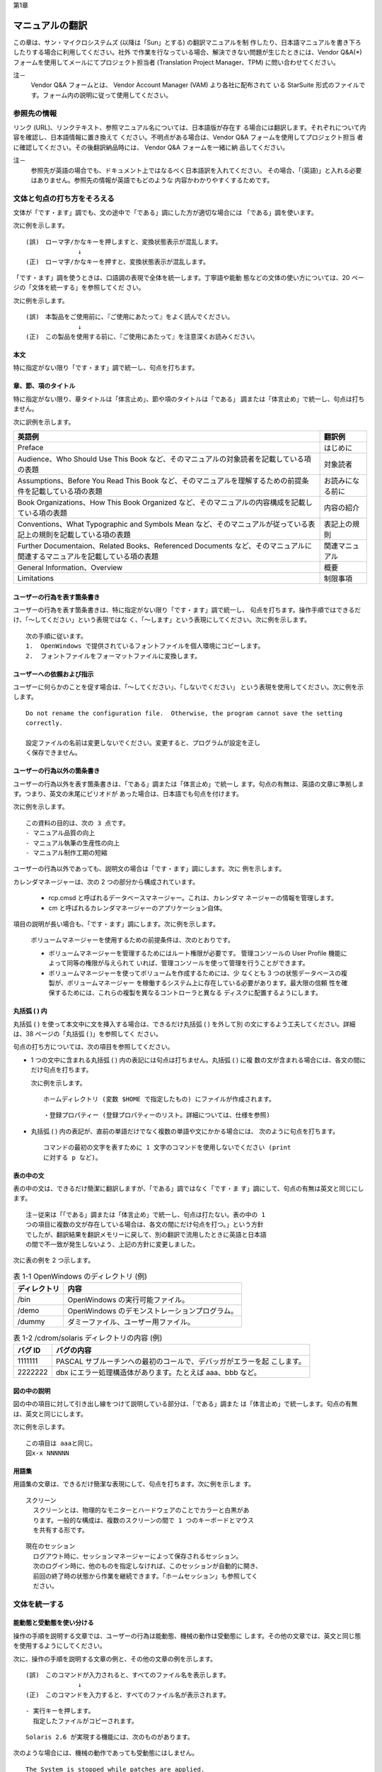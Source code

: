 第1章

----------------
マニュアルの翻訳
----------------

この章は、サン・マイクロシステムズ (以降は「Sun」とする) の翻訳マニュアルを制
作したり、日本語マニュアルを書き下ろしたりする場合に利用してください。社外
で作業を行なっている場合、解決できない問題が生じたときには、Vendor Q&A(*)
フォームを使用してメールにてプロジェクト担当者 (Translation Project
Manager、TPM) に問い合わせてください。

注－
  Vendor Q&A フォームとは、 Vendor Account Manager (VAM) より各社に配布されて
  いる StarSuite 形式のファイルです。フォーム内の説明に従って使用してください。

参照先の情報
============

リンク (URL)、リンクテキスト、参照マニュアル名については、日本語版が存在す
る場合には翻訳します。それぞれについて内容を確認し、日本語情報に置き換えて
ください。不明点がある場合は、Vendor Q&A フォームを使用してプロジェクト担当
者に確認してください。その後翻訳納品時には、 Vendor Q&A フォームを一緒に納
品してください。

注－
  参照先が英語の場合でも、ドキュメント上ではなるべく日本語訳を入れてください。
  その場合、「(英語)」と入れる必要はありません。参照先の情報が英語でもどのような
  内容かわかりやすくするためです。

文体と句点の打ち方をそろえる
============================

文体が「です・ます」調でも、文の途中で「である」調にした方が適切な場合には
「である」調を使います。

次に例を示します。 ::

  (誤)　ローマ字/かなキーを押しますと、変換状態表示が混乱します。
                ↓
  (正)　ローマ字/かなキーを押すと、変換状態表示が混乱します。

「です・ます」調を使うときは、口語調の表現で全体を統一します。丁寧語や能動
態などの文体の使い方については、20 ページの「文体を統一する」を参照してくだ
さい。

次に例を示します。 ::

  (誤)　本製品をご使用前に、『ご使用にあたって』をよく読んでください。
                ↓
  (正)　この製品を使用する前に、『ご使用にあたって』を注意深くお読みください。

本文
----

特に指定がない限り「です・ます」調で統一し、句点を打ちます。

章、節、項のタイトル
--------------------

特に指定がない限り、章タイトルは「体言止め」、節や項のタイトルは「である」
調または「体言止め」で統一し、句点は打ちません。

次に訳例を示します。

.. list-table::
  :header-rows: 1

  * - 英語例
    - 翻訳例
  * - Preface
    - はじめに
  * - Audience、Who Should Use This Book
      など、そのマニュアルの対象読者を記載している項の表題
    - 対象読者
  * - Assumptions、Before You Read This Book
      など、そのマニュアルを理解するための前提条件を記載している項の表題
    - お読みになる前に
  * - Book Organizations、How This Book Organized
      など、そのマニュアルの内容構成を記載している項の表題
    - 内容の紹介
  * - Conventions、What Typographic and Symbols Mean
      など、そのマニュアルが従っている表記上の規則を記載している項の表題
    - 表記上の規則
  * - Further Documentaion、Related Books、Referenced Documents
      など、そのマニュアルに関連するマニュアルを記載している項の表題
    - 関連マニュアル
  * - General Information、Overview
    - 概要
  * - Limitations
    - 制限事項

ユーザーの行為を表す箇条書き
----------------------------

ユーザーの行為を表す箇条書きは、特に指定がない限り「です・ます」調で統一し、
句点を打ちます。操作手順ではできるだけ、「～してください」という表現ではな
く、「～します」という表現にしてください。次に例を示します。 ::

  次の手順に従います。
  1.  OpenWindows で提供されているフォントファイルを個人環境にコピーします。
  2.  フォントファイルをフォーマットファイルに変換します。

ユーザーへの依頼および指示
--------------------------

ユーザーに何らかのことを促す場合は、「～してください」、「しないでください」
という表現を使用してください。次に例を示します。 ::

  Do not rename the configuration file.  Otherwise, the program cannot save the setting
  correctly.

  設定ファイルの名前は変更しないでください。変更すると、プログラムが設定を正し
  く保存できません。

ユーザーの行為以外の箇条書き
----------------------------

ユーザーの行為以外を表す箇条書きは、「である」調または「体言止め」で統一し
ます。句点の有無は、英語の文章に準拠します。つまり、英文の末尾にピリオドが
あった場合は、日本語でも句点を付けます。

次に例を示します。 ::

  この資料の目的は、次の 3 点です。
  - マニュアル品質の向上
  - マニュアル執筆の生産性の向上
  - マニュアル制作工期の短縮

ユーザーの行為以外であっても、説明文の場合は「です・ます」調にします。次に
例を示します。

カレンダマネージャーは、次の 2 つの部分から構成されています。

  - rcp.cmsd と呼ばれるデータベースマネージャー。これは、カレンダマ
    ネージャーの情報を管理します。
  - cm と呼ばれるカレンダマネージャーのアプリケーション自体。

項目の説明が長い場合も、「です・ます」調にします。次に例を示します。

  ボリュームマネージャーを使用するための前提条件は、次のとおりです。

  - ボリュームマネージャーを管理するためにはルート権限が必要です。
    管理コンソールの User Profile 機能によって同等の権限が与えられて
    いれば、管理コンソールを使って管理を行うことができます。
  - ボリュームマネージャーを使ってボリュームを作成するためには、少
    なくとも 3 つの状態データベースの複製が、ボリュームマネージャー
    を稼働するシステム上に存在している必要があります。最大限の信頼
    性を確保するためには、これらの複製を異なるコントローラと異なる
    ディスクに配置するようにします。

丸括弧 ( ) 内
-------------

丸括弧 ( ) を使って本文中に文を挿入する場合は、できるだけ丸括弧 ( ) を外して別
の文にするよう工夫してください。詳細は、38 ページの「丸括弧 ( )」を参照してく
ださい。

句点の打ち方については、次の項目を参照してください。

- 1 つの文中に含まれる丸括弧 ( ) 内の表記には句点は打ちません。丸括弧 ( ) に複
  数の文が含まれる場合には、各文の間にだけ句点を打ちます。

  次に例を示します。

  ::

    ホームディレクトリ (変数 $HOME で指定したもの) にファイルが作成されます。

  ::

    ・登録プロパティー (登録プロパティーのリスト。詳細については、仕様を参照)

- 丸括弧 ( ) 内の表記が、直前の単語だけでなく複数の単語や文にかかる場合には、
  次のように句点を打ちます。

  ::

    コマンドの最初の文字を表すために 1 文字のコマンドを使用しないでください (print
    に対する p など)。

表の中の文
----------

表の中の文は、できるだけ簡潔に翻訳しますが、「である」調ではなく「です・ま
す」調にして、句点の有無は英文と同じにします。 ::

  注－従来は「「である」調または「体言止め」で統一し、句点は打たない。表の中の 1
  つの項目に複数の文が存在している場合は、各文の間にだけ句点を打つ。」という方針
  でしたが、翻訳結果を翻訳メモリーに戻して、別の翻訳で流用したときに英語と日本語
  の間で不一致が発生しないよう、上記の方針に変更しました。

次に表の例を 2 つ示します。

.. list-table:: 表 1-1 OpenWindows のディレクトリ (例)
  :header-rows: 1

  * - ディレクトリ
    - 内容
  * - /bin
    - OpenWindows の実行可能ファイル。
  * - /demo
    - OpenWindows のデモンストレーションプログラム。
  * - /dummy
    - ダミーファイル、ユーザー用ファイル。

.. list-table:: 表 1-2 /cdrom/solaris ディレクトリの内容 (例)
  :header-rows: 1

  * - バグ ID
    - バグの内容
  * - 1111111
    - PASCAL サブルーチンへの最初のコールで、デバッガがエラーを起
      こします。
  * - 2222222
    - dbx にエラー処理構造体があります。たとえば aaa、bbb など。

図の中の説明
------------

図の中の項目に対して引き出し線をつけて説明している部分は、「である」調また
は「体言止め」で統一します。句点の有無は、英文と同じにします。

次に例を示します。 ::

  この項目は aaaと同じ。
  図x-x NNNNNN

用語集
------

用語集の文章は、できるだけ簡潔な表現にして、句点を打ちます。次に例を示しま
す。 ::

  スクリーン
    スクリーンとは、物理的なモニターとハードウェアのことでカラーと白黒があ
    ります。一般的な構成は、複数のスクリーンの間で 1 つのキーボードとマウス
    を共有する形です。

::

  現在のセッション
    ログアウト時に、セッションマネージャーによって保存されるセッション。
    次のログイン時に、他のものを指定しなければ、このセッションが自動的に開き、
    前回の終了時の状態から作業を継続できます。「ホームセッション」も参照してく
    ださい。

文体を統一する
==============

能動態と受動態を使い分ける
--------------------------

操作の手順を説明する文章では、ユーザーの行為は能動態、機械の動作は受動態に
します。その他の文章では、英文と同じ態を使用するようにしてください。

次に、操作の手順を説明する文章の例と、その他の文章の例を示します。 ::

  (誤)　このコマンドが入力されると、すべてのファイル名を表示します。
                ↓
  (正)　このコマンドを入力すると、すべてのファイル名が表示されます。

::

  - 実行キーを押します。
    指定したファイルがコピーされます。

::

  Solaris 2.6 が実現する機能には、次のものがあります。

次のような場合には、機械の動作であっても受動態にはしません。

::

  The System is stopped while patches are applied.
  (誤)　パッチの適用中は、システムは停止されます。
                ↓
  (正)　パッチの適用中は、システムは停止します。

英文と同じ時制を使う
--------------------

できるだけ英文と同じ時制を使います。次に例を示します。 ::

  "Could not open document '%s'."
  (誤)　"ドキュメント '%s' を開くことができません。"
                ↓
  (正)　"ドキュメント '%s' を開くことができませんでした。"

丁寧語を使う
------------

本文中では丁寧語を使用します。尊敬語や謙譲語などの必要以上に丁寧な表現は使
用しないでください。

注－
  「はじめに (Preface)」では、「～をお読みください」、「～をご覧ください」、
  「～をご利用ください」、「ご使用の～」、「～にお問い合わせください」などの尊敬
  語を使った表現のほうがよいと判断される場合は、尊敬語を使用してもかまいません。

次に例を示します。

.. list-table::
  :header-rows: 1

  * - 使わない表現
    - 適切な表現
  * - ～をご利用ください
    - ～を使用してください
  * - ～を説明いたします
    - ～を説明します
  * - ご使用の～、お使いの～
    - 使用している～、使用中の

同じ表現を使う
--------------

- 文末または導入部の表現を統一します。ただし、文末に同じ表現が繰り返し続く
  ときは、不自然にならないように工夫してください。次に例を示します。下記の
  翻訳例と異なっていても、文脈から見て適切に訳出されていて、かつ統一された
  訳語であれば、下記の翻訳例に直す必要はありません。

.. list-table::
  :header-rows: 1

  * - 意味
    - 英語表現の例
    - 日本語表現の例
  * - 強い指示・要求
    - be sure to、make sure、ensure
    - 必ず～してください、～することを確認してください、～する必要があります
  * - 指示・要求
    - must [1]_ 、please、have to、その他の命令文
    - ～します、～してください、～する必要があります
  * - 提案・推奨
    - should [2]_ 、recommended
    - ～するべきです、～するべきではありません、～するとよいでしょう、
      ～することをお勧めします、〜するようにしてください
  * - 推量
    - should
    - 〜するはずです (例: the dialog should appear: ダイアログが表示されるはずです)
  * - 強い禁止
    - must not、should never be、never
    - ～してはいけません、決して～しないでください

      注: 使用しない表現「～してはなりません」
  * - 弱い禁止
    - do not、is not、may not
    - ～しません、～しないでください、～ (では) ありません
  * - 許容
    - can、may be
    - ～してもかまいません
  * - 可能
    - can、is able/possible to
    - ～できます
  * - 不可能
    - cannot be、may not
    - ～できません
  * - 可能性
    - can、may be、might be、possible
    - ～の可能性があります、～の場合があります、～こともあります
  * - 導入
    - The following shows
    - ～は次のとおりです、次に～、次の～

      注: 「以下」は、基本的に使用しない
       (ページの構成により、対象が「以下」の位置ではなくなることがあるため)

.. [1] should と must では、強制の度合いが異なります。必ず訳し分けるようにしてください。
.. [2] 人を主語とする文章などで「するべき」を使用すると威圧的な文章になる場合は、
      「〜してください」、「～するとよいでしょう」、「～することをお勧めします」、
      「〜するようにします」を使用します。

- 同じ動作の表現は同じ動詞で統一します。

  次に例を示します。

  ::

    (誤)　宛名データを作成する場合は 3 を選び、一般データを作る場合は 4 を選択しま
    す。
                  ↓
    (正)　宛名データを作成する場合は 3 を選択し、一般データを作成する場合は 4 を選
    択します。

  ::

    (誤)　作成した文書を表示したり印刷するときは、次の操作を行います。
                  ↓
    (正)　作成した文書を表示したり印刷したりするときは、次の操作を行います。

- 箇条書きの場合は、できるだけ同じ表現に統一します。

  次に例を示します。 ::

    (誤)　変更内容を適用するには、「了解」を押します。
    「取消し」を押すと、変更内容を取り消します。
                  ↓
    (正)　変更内容を適用するには、「了解」を押します。
    変更内容を取り消すには、「取消し」を押します。

注意事項を使い分ける
--------------------

注意事項を記載するには、「警告」、「注意」、「注」の 3 つのレベルを使います。
注意事項は、できるだけその注意事項が含まれる段落の先頭に書いてください。

次に、注意事項のレベルの定義を示します。

- 警告 –
  この注意を守らないと、軽傷または物的損害が発生する危険性が高い。

  次のように示します。 ::

    注意－

- 注意 –
  この注意を守らないと、物的損害が発生する可能性がある。

  次のように示します。 ::

    注意－

- 注 –
  参考情報。この内容を読むと理解が深まる。

  次のように示します。 ::

    注－

上記以外のレベルまたは定義を使って注意事項を記載する場合は、「はじめに
(Preface)」の「表記上の規則」で説明します。

誇張した表現は使わない
----------------------

「永久」、「完全」、「安全」、「最高」、「世界一」などの表現は、特に指定が
ない限り使わないでください。

わかりやすい文を書く
====================

漢字を多くしない
----------------

漢字の比率は、なるべく全文字数の 30 % 前後になるように工夫してください。基本
的には動詞と名詞に漢字を使い、接続詞、補助動詞、助動詞、接頭語、接尾語は、
ひらがなにします。漢字にする必要のない語句や、日常なじみのない語句もひらが
なにします。

文を必要以上に長くしない
------------------------

一文の長さは 50 文字以内を目安にします。長い文は途中で区切って 2 つの文に組
み立て直すか、表現を変えて短い文にします。
たとえば、修飾句が長い場合は、修飾句を切り離して 2 つの文に分けます。手順の
場合は、1 つの文に 1 つの操作だけを書いたり、ユーザーの行為とその結果を別の
文にしたりします。英語の原文が存在する場合には、原文の意味を尊重した上で文
を組み立ててください。

注－
  翻訳メモリーを使用した翻訳の場合は、できるだけ「1:1」対応の訳になるように
  してください。

段落の文の数を必要以上に多くしない
----------------------------------

1 つの段落内の文の数は 2 - 5 文程度を目安とします。英語の原文が存在する場合に
は、原文の意味を尊重した上で段落を組み立ててください。

注－
  翻訳メモリーを使用した翻訳の場合は、できるだけ「1:1」対応の訳になるように
  してください。

主部と述部を近づける
--------------------

主部と述部はできるだけ近づけて、係り受けの関係をはっきりさせます。

次に例を示します。 ::

  (誤)　ファイル A は、ファイル B を削除してファイル C に置き換えないかぎり、使用
  できません。
                ↓
  (正)　ファイル B を削除してファイル C に置き換えないかぎり、ファイル A は使用で
  きません。

必要に応じて語句を補う
----------------------

動詞の連用形や「が」などの助詞を使って節と節を接続した場合、節と節の関係が
はっきりしないときは必要に応じて語句を補って、文章が正確でわかりやすくなる
ように工夫してください。ただし、英文から明瞭に因果関係が汲み取れない場合は、
無理に想像や推量をせず、そのまま英語通りに訳してください。過度な表現は避け
るべきですが、必要に応じてユーザーの注意を引く表現も必要となります。

次に例を示します。 ::

  (誤)　標準インタフェースを使い、互換性を向上できます。
                ↓
  (正)　標準インタフェースを使用しているため、互換性が向上します。

::

  (誤)　このプログラムはシグナルを受け取り、動作を中断します。
                ↓
  (正)　このプログラムはシグナルを受け取ると、動作を中断します。

修飾語句を適切に並べる
----------------------

修飾語句は、文字数の多いものから順番に並べて、修飾する語句に近づけます。

次に例を示します (例の中の「/」は、語句の区切りを示すために使用しているもの
で、実際の翻訳では使用しません)。 ::

  (誤)　柔軟な/最新のテクノロジを結集した/設計
                ↓
  (正)　最新のテクノロジを結集した/柔軟な/設計

読点を適切に打つ
----------------

読点は次の内容を参考にして、文章が正確でわかりやすくなるように打ちます。

- 修飾語句の係り先を明確にする

::

  管理ツールの、新しい GUI 対応機能

- 目的語の係り先を明確にする

::

  ドライブ A にコピー元のフロッピーディスクを、ドライブ B にコピー先のフロッピー
  ディスクを入れます。

- 対等に並べた語句を修飾する

::

  業界標準のプロトコル、TCP/IP と PPP は ...

- 漢字やひらがなの読み誤りや読みにくさを避ける

::

  このプログラムを実行後、初期設定を行います。

- 主語を明確にする (文が短いときには使いません)

::

  grep コマンドは、正規表現を使ったパターンの検索にも利用できます。

- 文頭に置く接続詞や、理由や条件を示す語句を区切る

::

  したがって、次のように入力します。
  プロセスを終了するには、次の手順に従います。

- 連用形を区切る

::

  ファイルの内容を入力し、出力します。

- 接続詞「または」と「および」を区切る (語句が 3 つ以上あるとき)

::

  Bourne シェル、C シェル、または Korn シェルを利用できます。

簡潔な表現を使う
----------------

まわりくどい言い回しや誤解を生みやすい用語は、次のいずれかの方法で書き換え
て、簡潔な表現になるよう工夫してください。

- 不要な語句を省きます。

  次に例を示します。

  .. list-table::
    :header-rows: 1

    * - 冗長な表現
      - 簡潔な表現
    * - 2 種類の異なった方法で
      - 2 種類の方法で
    * - まず最初に
      - 最初に、まず
    * - 一方においては
      - 一方
    * - コピーすることができます
      - コピーできます
    * - 削除するようにします
      - 削除します
    * - その結果として
      - その結果
    * - 制御するということが必要です
      - 制御が必要です
    * - どういうふうに～
      - どう～

  冗長とされる上記の表現でも、文脈によっては使用した方がよい場合もあります。

  次に例を示します。

    デフォルトでは、パフォーマンスメーターはパフォーマンスのグラフを横方向に並べて
    表示します。監視するパラメータ数、デスクトップの利用可能なスペースによっては、
    パフォーマンスのグラフを縦方向に表示する **こともできます** 。

- 不要な接続詞を省きます。

  次に例を示します。 ::

    (誤)　削除命令を実行します。そして、メッセージが削除されます。そして、再度削除
    命令を実行すると、...
                  ↓
    (正)　削除命令を実行すると、メッセージが削除されます。もう一度削除命令を実行す
    ると、...

- 冗長な表現を簡潔にします。

  次に例を示します。

  .. list-table::
    :header-rows: 1

    * - 冗長な表現
      - 簡潔な表現
    * - コアダンプすることがありえます
      - コアダンプすることがあります
    * - 処理するわけです
      - 処理します
    * - 述べることにします
      - 述べます
    * - 効果的に使う目的で
      - 効果的に使うために
    * - 必要であるといえます
      - 必要です
    * - 特長としています
      - 特長です
    * - 説明していきます
      - 説明します
    * - 制御を行います
      - 制御します

- 誤解を生みやすい表現を書き換えます。

  次に例を示します。

  .. list-table::
    :header-rows: 1

    * - 誤解を生みやすい表現
      - 書き換えた表現
    * - 1 か月おきに
      - 2 か月に 1 度
    * - ハードディスクのように速くありません
      - ハードディスクと違って速くありません

- 意味が重複した表現は使いません。

  次に例を示します。

  .. list-table::
    :header-rows: 1

    * - 意味が重複した表現
      - 簡潔な表現
    * - 20 - 30 % 程度
      - 20 - 30 %
    * - 約 100 m ほど
      - 約 100 m、100 m ほど
    * - 各ファイルごとに
      - ファイルごとに、各ファイルに
    * - 従来から
      - 従来
    * - 数値の値
      - 数値
    * - ～だけに限ります
      - ～だけです。～に限ります
    * - たとえば、～はその例です
      - ～は、その例です
    * - ～にだけ固有の
      - ～に固有の
    * - 大別すると 3 つに分けられます
      - 大別すると 3 つになります
    * - 未だ未定です
      - 未定です

- 1 文内で同じ用語は重複して使いません。

  次に例を示します。 ::

    (誤)　rm コマンドは、ファイルを削除するためのコマンドです。
                  ↓
    (正)　ファイルを削除するには、rm コマンドを使います。

文語調を使わない
----------------

文語調は口語調に言い換えて、なるべく使わないでください。次に例を示します。

.. list-table::
  :header-rows: 1

  * - 文語調の表現
    - 口語調に言い換えた表現
  * - いかなる
    - どのような
  * - いかにして
    - どのようにして
  * - おのおの
    - それぞれ
  * - ～か否か
    - ～かどうか
  * - ～せぬ
    - ～しない
  * - ないし、もしくは
    - または
  * - ならびに
    - と、および
  * - ～において
    - ～で
  * - ～における
    - ～に対する、～での
  * - ～につき
    - ～について
  * - ～にて
    - ～で
  * - ～を以って
    - ～で、～を使って
  * - ～を有する
    - ～を持つ、～を備える
  * - 本システム
    - このシステム
  * - 本章
    - この章
  * - 本ソフトウェア
    - このソフトウェア
  * - 当該
    - この、該当する、適切な

話し言葉を使わない
------------------

話し言葉は使わないでください。次に例を示します。

.. list-table::
  :header-rows: 1

  * - 使わない表現
    - 適切な表現
  * - 意外に
    - 予想以上に
  * - だから
    - したがって
  * - ちょっと
    - 少し
  * - やっぱり
    - やはり
  * - どれか
    - いずれか、どちらか
  * - よく読んで
    - 注意深く読んで、熟読して、参照して
  * - したいときは
    - するときは
  * - ... するのは、
    - ... することは、

- want to ～、wish to ～などは「～したいときは」とはせずに、「～するときは」と
  訳してください。

::

  If you want to install all components,  you must select All from the menu.
  (誤) すべてのコンポーネントをインストールしたい場合は、メニューから「すべて」を
  選択する必要があります。
                ↓
  (正)　すべてのコンポーネントをインストールする場合は、メニューから「すべて」を
  選択する必要があります。

適切な接続表現を使って語句を並列させる
--------------------------------------

語句を 3 つ以上並列するときは、最後の語句の前にだけ「および」や「または」を
付け、「および」や「または」の前に読点を打ちます。ただし、最後の語句のあと
に「など」や「その他」が続く場合は、「および」や「または」は使いません。

次に例を示します。

.. list-table::
  :header-rows: 1

  * - 使わない表現
    - 適切な表現
  * - カット、コピーおよびペースト
    - カット、コピー、およびペースト
  * - カット、コピー、またはペーストなど
    - カット、コピー、ペーストなど

範囲を示す用語を使い分ける
--------------------------

範囲を示す英語の用語には、基準の数値または事柄を含むものと含まないものがあ
ります。訳す場合注意してください。

次に例を示します。

- 基準の数値または事柄を含む

::

  ～or more (以上)、～or less (以下)、～or earlier (以前)、～or later (以後)、
  within ～ (以内)、since (以降、から)、until (まで)、including ～ (をはじめ)、など

- 基準の数値または事柄を含まない

::

  before (～前)、after (あと、～後)、over、more than (～を超え)、less than (～未満)、
  other than (ほか)、など

注－
  more than、less than  など「～以上」、「～以下」と誤訳される場合が多いので、翻
  訳の際には注意してください。

「非...」を乱用しない
---------------------

「非...」で始まる言葉は、できるだけ使わないでください。なお、世間一般に用語と
して成り立っているものはこの限りではありません。

次に例を示します。

.. list-table::
  :header-rows: 1

  * - 使わない表現
    - 適切な表現
  * - 非 ASCII 文字
    - ASCII 以外の文字

「場合」と「とき」を使い分ける
------------------------------

「～の場合」の中にさらに別の条件がある場合は、含まれる条件に「とき」を使い
ます。単独で使う場合は、「場合」を「とき」に言い換えたり、別の語に置き換え
たりすることもできます。

次に例を示します。 ::

  改版翻訳の場合で旧和文が『日本語スタイルガイド』を参考にしていない
  ときは、マニュアル全体として問題が生じないように対処してください。

用字用語の使い方
================

漢字の使い方
------------

常用漢字表 (付表を含む) に従います。

常用漢字表にない読み方の語は、原則としてかな書きにします。読みにくくなる場
合や意味がわかりにくくなる場合、あるいは固有名詞や専門用語などは、交ぜ書き
にするか、常用漢字以外の字を使います。略字や俗字は使わないでください。

次に、常用漢字表にない読み方の語、常用漢字以外の字を使うほうがわかりやすい
語、略字や俗字を使っている語の例を示します。

- かな書きまたは交ぜ書きにする語

.. list-table::
  :header-rows: 1

  * - 使わない表現
    - 使う表記
  * - 全て
    - すべて
  * - 且つ
    - かつ
  * - 但し
    - ただし
  * - 予め
    - あらかじめ
  * - 凡そ
    - およそ

- 常用漢字以外の字を使う語

.. list-table::
  :header-rows: 1

  * - 使わない表現
    - 使う表記
  * - だ円
    - 楕円
  * - けた数
    - 桁数
  * - こん包
    - 梱包

- 略字や俗字を使わない語

.. list-table::
  :header-rows: 1

  * - 使わない表現
    - 使う表記
  * - 12 頁
    - 12 ページ
  * - 午后
    - 午後

同音異義語・同訓異字
--------------------

同音異義語・同訓異字などの使い方は、『朝日新聞の用語の手引』を基準とします。

次に誤りやすい例を示します。

.. list-table::
  :header-rows: 1

  * - 使わない表現
    - 使う表記
  * - 両者を **合わせて** 検討する
    - 両者を **併せて** 検討する
  * - 欠陥が **表れた** 製品
    - 欠陥が **現れた** 製品
  * - マニュアルを **改定** する
    - マニュアルを **改訂** する
  * - 利益を **納める**
    - 利益を **収める**
  * - 元の状態に **快復** する
    - 元の状態に **回復** する
  * - **協同** で作業する
    - **共同** で作業する
  * - 基準値を **越える**
    - 基準値を **超える**
  * - 目次を **作製** する
    - 目次を **作成** する
  * - これらのシステムの機能は **対称的** だ
    - これらのシステムの機能は **対照的** だ
  * - 作業の **実体**
    - 作業の **実態**
  * - プログラムの **修整**
    - プログラムの **修正**
  * - 原因を **追求** する
    - 原因を **追及** する
  * - 発生した障害に対して一切の **保障** をいたしません
    - 発生した障害に対して一切の **補償** をいたしません
  * - 機能を **保障** する
    - 機能を **保証** する

送りがなの付け方
----------------

『送り仮名の付け方』 (昭和 48 年 6 月 18 日内閣告示第二号、昭和 58 年 10 月一
部改定) 本則と、通則 7 の慣用に従います。 詳細については、付録 A「送りがなの
付け方一覧」を参照してください。

参考文献
  文化庁国語課監修『新版現行の国語表記の基準』ぎょうせい、1990 年

漢字とかなの使い分け
--------------------

原則として名詞と動詞には漢字を使い、接続詞、連体詞、助動詞、補助動詞、助詞、
連語、形式名詞、接頭語、接尾語はかな書きにします。代名詞と副詞には、やさし
い漢字で読みやすい語の場合は漢字を使います。詳細は、付録 B「漢字とかなの使
い分け一覧」を参照してください。

次に漢字とかなの使い分けの例を示します。

::

  指示に従って操作する。(動詞)
  したがってバグが多い。(接続詞)

::

  Solaris 2.6 をリリースした時から～ (時間)
  このソフトウェアをインストールするときは～ (条件)

カタカナ語の表記
----------------

カタカナ語の表記方法は次のとおりです。ただし、カタカナ語が多くなると文章が
読みにくくなるので、適切な訳語がある場合は日本語で書きます。

長音記号
^^^^^^^^

**長音を含めて 4 文字になる単語には、長音を付けます。**
**5 文字以上になる単語には付けません。**
**拗音も一字と数えます。**
合成語の場合は、各要素に対してこの考え方を適用します。

ただし、次の場合は例外とします。

- 英単語の末尾が er, ar, or, re, y, ew となるもののうち、日本語の末尾が拗音に
  なるものには、長音を付けます。
- 他の単語を混同しやすくなるもの、固有名詞、および、日本語として長音記
  号を付けた形で定着しているものには、長音を付けます。

次に長音を付ける・付けないの例を示します。

.. list-table::
  :header-rows: 1

  * - 単語の例
    - 理由
  * - ユーザー
    - 3 文字以内のカタカナ語
  * - サーバー
    - 3 文字以内のカタカナ語
  * - ベンダー
    - 3 文字以内のカタカナ語
  * - バッファー
    - 英語の末尾が er であり、日本語の末尾が拗音であるカタカナ語
  * - ユーザーインタフェース
    - 「ユーザー」と「インタフェース」の合成語
  * - アーキテクチャー
    - 拗音で終わるカタカナ語
  * - デバッガ
    - (長音を付けない) 拗音を含めて 4 文字以上となるため
  * - インストーラ
    - (長音を付けない) 拗音を含めて 4 文字以上となるため
  * - コンピュータ
    - (長音を付けない) 拗音を含めて 4 文字以上となるため
  * - キャッシュ
    - (長音を付けない) 日本語は拗音で終わるが、英語の末尾が er,ar,or,re, y, ew のいずれかでないため
  * - プロキシ
    - (長音を付けない) 英語の末尾は y であるが、日本語は拗音で終わらないため。

中黒「・」
^^^^^^^^^^

カタカナの複合語には、用語集などで特に指定しないかぎり、原則として中黒「・」
は使用しません。カタカナ語が長くなり過ぎて意味がわかりにくくなる場合は、
「の」で区切るなどの工夫をしてください。詳しくは、37 ページの「中黒「・」の
使い方」を参照してください。

数字の表記
----------

漢数字が慣用的に使われている場合を除いて、数字には算用数字を使います。

次に、漢数字を使う例を示します。

- 熟語・成句

::

  二重括弧、一番目、一般に、十分

- 概数、紙幣・貨幣の額

::

  数十回、一万円札、五百円硬貨

数の範囲には、半角のハイフン (-) を使います。単位は誤解される恐れがない場合は、
原則として終点の数値だけに付けます。

次に例を示します。 ::

  30 - 50%、2 - 3 回、15 - 18 ページ

注－
  メッセージや WorldServer 上では、全角の波ダッシュ (～) を使用すると、文字化け
  したり問題が発生したりすることがあります。

英文の表記
----------

日本語マニュアルの中で英文を使うのは、次の場合に限ります。

- 略語やカタカナ表記を補足説明する

::

  Solaris 共通デスクトップ環境 (Common Desktop Environment、CDE)

- 画面やキーボード上の表示を引用する

::

  Control キー、「終了 (Quit)」ボタン、「ブラウズ (Browse)」メニュー

- 記号、コマンド名、または変数名を記述する

::

  10 cm、mv コマンド、環境変数 DISPLAY

- 英文表記が定着した略語、または英文表記の固有名詞を記述する

::

  ASCII コード、OpenWindows 環境、X Window System

- UNIX の表記

  英語版で Unix が使用されている場合、日本語版でも英文表記のまま Unix としま
  す。日本語版で特に UNIX に直す必要はありません。
  これは弊社法務の、Sun は「UNIX」を登録商標として著作権のページで記載して
  いる以上、「UNIX」に言及する際は正確に言及する義務があると考えられるが、
  英文と同じ記述を日本語でも使用することで法務上特に新たな問題が生じるわけ
  ではないとの見解に基づきます。

次に、英文を乱用した例と、それを修正した例を 2 つ示します。

::

  (誤)　使用するプリンタに正しい用紙が set されていることを確認します。
                ↓
  (正)　使用するプリンタに正しい用紙が設定されていることを確認します。

::

  (誤)　画面に Password: と表示されたら、Password を input します。
                ↓
  (正)　画面に Password: と表示されたら、パスワードを入力します。

符号、単位の使い方
==================

句点には「。」を使う
--------------------

句点には「。」を使います。「.」は使いません。

読点には「、」を使う
--------------------

読点には「、」を使います。「,」は使いません。

ただし、マニュアルページにある、コマンド一覧 (See Also): 関連項目) に使用されて
いるコンマ (,) は、日本語版でもコンマ (,) として使用します。読点 (、) に置き換え
る必要はありません。

例::

  【関連項目】
  chmod(1),  cp(1),  setfacl(1),  terminfo(4),  attributes(5), ....

中黒「・」の使い方
------------------

カタカナを並べる場合には、用語集などで特に指定しないかぎり、中黒「・」は使
用しません。カタカナ語が長くなり過ぎて意味がわかりにくくなる場合は、「の」
で区切るなどの工夫をしてください。

次に例を 2 つ示します。

::

  (誤)　マニュアルの章・節・項の名前は、「」で示します。
                ↓
  (正)　マニュアルの章、節、および項の名前は、「」で示します。

::

  (誤)　テキストエディタ・ベースウィンドウが表示されます。
                ↓
  (正)　テキストエディタのベースウィンドウが表示されます。

括弧の使い方
------------

鍵括弧「」
^^^^^^^^^^

鍵括弧「」は、文中に他の語句や文を引用するとき、本やマニュアルの章、節、お
よび項のタイトルを引用するとき、画面上のメニュー名や、操作ボタン名、日本語
メッセージを示すとき、あるいは特定の語句を強調したいときに使います。また、
引用符号「”」、「 ’」の代わりにも必要に応じて使います。

注意－
  コマンドやプログラムの中、およびメッセージの変数 ("%d" など) で引用符号
  「”」、「 ’」が使われている場合は例外です。英語の引用符号をそのまま使用しま
  す。

二重鍵括弧『』
^^^^^^^^^^^^^^

二重鍵括弧『』は、本の題名を示すときに使います。

丸括弧 ( )
^^^^^^^^^^^

丸括弧 ( ) は、文中で補足、注釈、言い換えをするときに使います。
本文中では、できるだけ丸括弧 ( ) を使って文を挿入しないでください。丸括弧
( ) を外し別の文にするよう工夫してください。

次に例を示します。 ::

  ファイルが存在しない (つまり ls -a コマンドで表示されない) 場合は、何もする必要は
  ありません。
                ↓
  ls -a コマンドで表示されない場合は、ファイルは存在しません。その場合は、何もする
  必要はありません。

ただし、次のような場合には、丸括弧 ( ) を使って文を挿入してもかまいません。

- 参照する箇所を文の最後に入れる場合

  ::

    「了解」を押すと、ダイアログボックスが表示されます (図 1-1 を参照)。

  丸括弧 ( ) 内の文体と句点の付け方については、17 ページの「丸括弧 ( ) 内」を参照
  してください。

- 丸括弧 ( ) 内の語句をさらに括弧でくくる必要がある場合、特に指定がない限り丸
  括弧 ( ) を使います。

  次に例を示します。 ::

    セミコロン (;) を選択します (デフォルトはコロン (:))。

角括弧 [ ]
^^^^^^^^^^^

丸括弧 ( ) を含む語句、文を外側から囲むときに使いますが、複雑になるのでなるべ
く使わないように工夫してください。

波ダッシュ「～」について
------------------------

波ダッシュ「～」は、WorldServer 上で文字化けする問題があるため使用しません。
範囲を示すときや、文の一部を省略するときには半角のハイフン「-」を使います。
範囲を示す場合は、原則として最初の数値の単位を省略します。

次に例を示します。 ::

  1994 - 1996 年、200K - 250K バイト

注－
  35 ページの「数字の表記」を参照してください。

コロン「:」の使い方
-------------------

コロン「:」は基本的には日本語の文章には使用しません。文末にコロンが使われて
いる英文を翻訳するときには、そのコロンの意味を翻訳します。言葉を補う場合は
「つまり」などと訳すか、特に補う必要がない場合は「。」で文章を終了します。

次に例を示します。

::

  Run the following command from the local directory:
  > ./setup
                ↓
  ローカルディレクトリから次のコマンドを実行します。
  > ./setup

::

  Authentication Question Policy -- Select a policy to apply when authenticating users:
  All - Users must answer all questions.
  Any - Users must answer n questions, specified by the value of the Minimum Number of
  Questions User is Required to Answer field.
                ↓
  認証質問ポリシー – ユーザーの認証時に適用するポリシーを選択します。
  すべて – ユーザーはすべての質問に答える必要があります。
  いずれか – ユーザーは、「ユーザーが回答する必要がある質問の数」
  フィールドの値で指定された n 個の質問に答える必要があります。

ただし、次のような場合は例外です。

- 例を表す場合

::

  例:

- 簡潔に場合分けなどを示す場合、次にコマンド、マニュアル名、URL を示す場合

::

  Here are some of the commonly used commands:
  Solaris: pkginfo
  Linux: rpm
                ↓
  一般に使用されるコマンドは次のとおりです。
  Solaris の場合: pkginfo
  Linux の場合: rpm

::

  You can access the following URL:  http://docs.sun.com
                ↓
  次の URL にアクセスしてください: http://docs.sun.com

- GUI など項目の説明を記述する場合

::

  あとで設定: パッケージのインストールに必要な値を入力します。

- メッセージでは、基本的には「:」は残します。これは「:」の後ろにどのような単
  語を組み合わせて使用するのか、翻訳時にはわからないためです。

::

  "%s: Cannot open temp file: %s\n"
  "%s: 一時ファイルを開くことができません: %s\n"

商標マークの付け方
------------------

英文マニュアルの本文で商標マーク (、TM など) を使用している場合は、英文の方
針に従います。

半角文字の使い方
----------------

- 英数字には半角文字 (1 バイト文字) を使います。
- 符号には半角文字を使います。

次に例を示します。 ::

  @ # $ % & ^ - + = _ \ | * . : ? ! ” ( )

次に例外を示します。 ::

  『  』  「  」  。  、・

注－
  「ドラッグ＆ドロップ」の「＆」のように、全角文字 (2 バイト文字) で表現が定着
  しているものは全角文字とします。

スペースの使い方
----------------

半角文字と全角文字の間
^^^^^^^^^^^^^^^^^^^^^^

半角文字と全角文字の間には、半角文字 1 字分のスペースを入れます。たとえば、
「ここには 2 種類のファイルがあります」のようになります。ただし、半角文字の
前後が次の全角文字の場合にはスペースは入れません。

::

  『  』 「 」 。、

また、コロンを次のように使用する場合も、コロンの前にはスペースを入れません。

::

  Solaris の場合: pkginfo

画面メッセージ
^^^^^^^^^^^^^^

画面メッセージをマニュアルに記述する場合、文字間のスペースの入れ方は画面表
示内容に従います。画面に「ＮＮＮ:」と表示される場合、マニュアルでも「ＮＮＮ:」
として「Ｎ」と「:」の間にスペースは入れません。

丸括弧 ( ) の外側
^^^^^^^^^^^^^^^^^

丸括弧 ( ) の外側には、全角文字がきても半角文字がきても間に半角文字 1 文字分の
スペースを入れます。

ただし、マニュアルページや関数の表記は例外で、「(」の前にはスペースを入れま
せん。次に例を示します。 ::

  mountall(1M) を参照してください。

丸括弧 ( ) の内側
^^^^^^^^^^^^^^^^^

丸括弧 ( ) の内側には、全角文字がきても半角文字がきても間にスペースを入れませ
ん。

単位の表記
----------

単位の表記には単位記号を使います。 ただし、ビット、バイト、外国通貨、時間、
角度、概数、成句の単位は例外です。詳しくは、次の節を参照してください。

次に単位記号を使う例を示します。 ::

  80 kg、50 Hz、162 cm、300 g、2 m

ビットとバイトの表記
^^^^^^^^^^^^^^^^^^^^

コンピュータの記憶単位であるビットとバイトは、「英字略記」と「カタカナ」の
組み合わせで表記します。情報量の単位である「K」は、2 の 10 乗を指します。
「k」と区別して使ってください。

次に例を示します。 ::

  ビット、バイト、K バイト、M バイト、G バイト、250K バイト、
  7 Gbps、7G ビット/秒

注－
  ビット、バイトなどの単位を表す英字の略記 K、G などとその前の数字の間にはス
  ペースは入れません。

次に例外を示します。

.. list-table::
  :header-rows: 1

  * - 英文ドキュメントでの表記
    - 日本語ドキュメントでの表記
  * - bit/second、bits per second
    - bps
  * - k-bits/second、kilobits per second
    - kbps
  * - M-bytes/second、megabytes per second
    - MBps、MB/s (バイトの場合は ビットと区別するため B を大文字にする)
  * - Gbytes/second、gigabytes per second
    - GBps、GB/s  (バイトの場合は ビットと区別するため B を大文字にする)

概数、外国通貨、および成句の表記
^^^^^^^^^^^^^^^^^^^^^^^^^^^^^^^^

概数、外国通貨、および成句の単位は「カタカナ」で表記します。

次に例を示します。 ::

  数キロメートル、100 ドル、5 ミリ方眼紙、3.5 インチのフロッピーディスク

時間と角度の表記
^^^^^^^^^^^^^^^^

時間および角度の単位は「漢字」で書きます。

次に例を示します。 ::

  10 秒、45 分、2 時間、1 日、45 度

使わない符号・単位
------------------

- 感嘆符「!」

  感嘆符が使われている英文を翻訳する場合は、特に問題がないかぎり感嘆符を無視
  して翻訳してください。

- セミコロン「;」

  セミコロンが使われている英文を翻訳する場合は、必要に応じてそのセミコロンの
  意味を翻訳してください。

- 疑問符「?」

  疑問符が使われている英文を翻訳する場合は、「～とは」のように書き換えてくだ
  さい。

  注－
  メッセージの場合には、英文と同じく疑問符「?」はそのまま使用します。

- 斜線「/」

  斜線が使われている英文を翻訳する場合は、その斜線の意味を翻訳してください。

  次に例を示します。

  .. list-table::
    :header-rows: 1

    * - 英文マニュアルでの表記
      - 日本語マニュアルでの表記
    * - A and/or B
      - A または B、あるいはその両方

  次のような場合は例外です。

  - 分数を行の中で使う場合
  - 単位記号の中で使う場合
  - CAD/CAM、I/O のような慣用語句
  - 書き換えによって文章が冗長になってしまう場合

  次に例を示します。 ::

    各グループに書き込み/読み込みのアクセス権を設定します。

その他の表記
============

商標は訳さない
--------------

商標は、どのような場合でも元の表記のまま残す必要があります。商標とは、一般
的に製品や技術の名前であることが多く、その表記の右肩には 、 などの記号が
付いています。ただし、記号が付いているのはドキュメント内に初めて記載される
場合のみで、2 回目以降には付いていない場合があります。このような場合も、同じ
表記は商標として扱う必要があります。次に例を示します。 ::

  This product is based on Java Technology.  Java Technology enables the software to
  operate on any platform.
                ↓
  本製品は、Java テクノロジをベースとしています。Java テクノロジによって、ソフ
  トウェアはプラットフォームに関係なく動作することができます。

注－
  ただし、商標マーク (、 など) の有無は、英文の方針に従います。

製品およびテクノロジが商標を指すかどうかは、次のようにして調べます。

- 次の URL にアクセスして、対象の文字列を検索します。

  http://trademarks.sun.com/Tmark/

  上記で見つからないが、懸念がある場合は、Sun の担当者まで問い合わせてくだ
  さい。

マニュアルのタイトルを訳す
--------------------------

翻訳対象の文字列の中にマニュアルのタイトルやコレクション名が含まれている場
合は、それらの日本語名がすでに存在するかどうかを次の方法で調べます。

1. Sun 担当者よりマニュアルのタイトルを含むリストが提供されている場合は、該
   当するタイトルが含まれているかどうかを調べて、あればその名前を使用する。
2. 上記に含まれていない場合、または、リストが提供されていない場合は、
   http://docs.sun.com で該当するマニュアルがあるかどうかを調べて、あれば
   その名前を使用する。
3. あらたに翻訳する場合は、次の方針に従って翻訳案を作成し、Vendor Q&A Form
   を使用して、Sun の担当者に確認する。

マニュアルタイトルの翻訳方針:

- ハードウェア製品の場合:

  - Getting Started Guide: ご使用の手引き
  - Release Notes / Product Notes: ご使用にあたって
  - Site Planning Guide: サイト計画の手引き
  - Installation Guide: 設置マニュアル
  - ... Server/System Administration Guide: ...サーバー/システム管理マニュアル

- Solaris の場合:

  - What’s New in ...: ... の新機能
  - Release Notes: ご使用にあたって
  - System Administration Guide: Solaris のシステム管理
  - ... Administration Guide: ... の管理

- 上記以外の製品の場合:

  - Release Notes: リリースノート
  - User’s Guide: ユーザーズガイド
  - User’s Manual: ユーザーズマニュアル
  - Installation Guide: インストールガイド
  - Programmer’s Guide: プログラマーズガイド
  - Programming Guide: プログラミングガイド
  - Developer’s Guide: 開発者ガイド
  - Development Guide: 開発ガイド
  - Administrator’s Guide: 管理者ガイド
  - Administration Guide: 管理ガイド
  - Reference Manual: リファレンスマニュアル
  - Reference Guide: リファレンスガイド
  - Getting Started Guide: 入門ガイド

リリース名を訳す
----------------

製品のリリース名を示す、次のような単語は訳しません。

::

  Update、Version、Release
  例: StarSuite Update 1、Version 1.1、Release 1.10.1

ただし、文中にあってリリースそのものを指すのではなく、一般的な呼び名として
使用されている場合は例外として、日本語にします。

::

  例: This release of the product provides extensive features including...: このリリースの製
  品には、... などを含む広範囲な機能が提供されています。

注－
  例外として Solaris のリリース名を示す場合は日本語にします。

索引を訳す
----------

索引は次のように翻訳します。英文の語句がコンマで区切られている場合は、日本
語の語句を読点で区切ります。

::

  Starting the server
                ↓
  サーバーの起動

::

  Server, starting
                ↓
  サーバー、起動

専門用語を訳す
--------------

専門用語を訳す場合、原則として専門用語集 SunGloss の訳語を使用してください。
プロジェクトに固有の用語集がある場合は、その用語集を優先してください。 専門
用語に対して 既存の用語集にない訳語を使用する場合は、担当者に用語案と用語の
意味を送付してください。専門用語を新しく翻訳する場合、カタカナ語として定着
しているものを除いて、なるべく意味を的確に表す日本語に訳してください。

注意－
  用語集に従うことで、文脈や分野によっては不都合が生じる場合は、適切な訳語
  を使用して、その旨をプロジェクト担当者に連絡してください。

カタカナ語の表記方法については 34 ページの「カタカナ語の表記」、中黒「・」
の使い方については 37 ページの「中黒「・」の使い方」を参照してください。

固有名詞を訳す
--------------

固有名詞は原則として翻訳します。正確な情報を確認して翻訳してください。

人名と本のタイトルおよび出版社名は例外です。詳しくは、49 ページの「本のタイ
トル、出版社、および人名」を参照してください。

社外で作業を行なっている場合、各種機関、Sun に問い合わせた結果、正式な名称お
よび読み方が確認できないときは英文のまま残します。Sun の担当者は、必要に応じ
て法務に問い合わせて対応してください。

注－
  英語の表記で商標となっているものは、原則として翻訳しません。ただし、日本語
  として充分定着している用語は日本語に翻訳します。

次に固有名詞の訳し方の例を示します。

.. list-table::
  :header-rows: 1

  * - 英文マニュアルでの表記
    - 日本語マニュアルでの表記
  * - Berkley
    - バークレー
  * - OpenWindows
    - OpenWindows
  * - Solaris
    - Solaris

製品名は訳さない
----------------

製品名は固有名詞として扱い、翻訳しません。製品名の定義は、次のとおりです。

1. 大文字で始まる単語、または、その集合である。
2. 商標として登録されている名前の一部である。

次に例を示します。 ::

  翻訳しない (固有名詞):
  Java Desktop System Configuration Manager
  Configuration Manager
  Java Enterprise System Directory Server}

  Directory Server
  翻訳する(一般名詞):
  a configuration manager → 設定マネージャー
  a directory server → ディレクトリサーバー

表記自体は大文字で始まらなくても、製品名を指すと想定できる単語は、製品名と
して扱います。たとえば、次のような例では、1 つめの `Directory Server` は製品名と
して日本語にはせず、2 つめの `a directory server` は一般名詞として日本語にします。 `It`
および `the directory server` は、どちらも製品名を指すものとして、日本語にはしませ
ん。

  `Directory Server` is `a directory server` which provides rubust mechanism to all enterprise
  users. `It` helps the users to work effectively in the enterprise environment. While the
  uesrs are not aware, `the directory server` serves in many ways for effective access to
  various filesystems.

  `Directory Server` は、すべてのエンタープライズユーザーに堅牢なメカニズムを提供す
  る `ディレクトリサーバー` です。 `Directory Server` の支援によって、ユーザーは、エンター
  プライズ環境で効率的に作業することができます。ユーザーが気づかないうちに、
  `Directory Server` は、各種のファイルシステムに効果的にアクセスできるようにさまざ
  まな方法でサービスを提供しています。

本のタイトル、出版社、および人名
^^^^^^^^^^^^^^^^^^^^^^^^^^^^^^^^

本のタイトル、出版社、および人名は翻訳しません。ただし、日本語版に翻訳され
ている場合は、日本語版のタイトルと出版社を使います。市販されている本の場合
は、次の方法で日本語版が出版されていないかどうかを確認してください。

- 社内用

  /import/near/tech/sunsoft.user/manual/store_books/ の下のファイルを
  調べる

- 社外用

  丸善のホームページ (
  http://www.maruzen.co.jp) などのデータベースサービ
  スを使って検索する

- 丸善などの書店に問い合わせる

次に例を示します。 ::

  日本語版がある場合:『Motif プログラミング・マニュアル』、Dan Heller 著、ソフトバ
  ンク発行、1992
  日本語版がない場合:『Motif Reference Manual』、Paula Ferguson 著、O
  ﾕReilly&Associates 発行、1992

翻訳不要な箇所
--------------

- プログラム例

  コメントを翻訳するかどうかは、Sun の担当者に確認してください。

- コマンド名
- 引数名
- 関数名
- 変数名
- ファイル名、ディレクトリ名、ライブラリ名
- プログラミング言語の名称
- 日本語に翻訳されていないマニュアル名
- パート番号

  Part 1、Part 2 などの表記

注－
  上記のコマンド名、引数名、ファイル名、ディレクトリ名、ライブラリ名などはクー
  リエフォント、変数名はイタリックフォントにします。

会社名を訳す
------------

「Sun Microsystems, Inc.」や「Sun」などの Sun の会社名は、文脈で問い合わせや連
絡先として指定されている場合、「ご購入先」と翻訳します。その他の場合は、次
の項を参考にして翻訳してください。

注意－
  Sun の担当者は、「日本におけるオペレーション名」も含めて会社名の取り扱い
  について不明な点がある場合には、適宜、法務部に確認してください。

参考資料
^^^^^^^^

登記されている社名の場合は、登記上の正式社名を表記します。明確に日本におけ
るオペレーション名を意味する場合は、そのオペレーション名を表記します。

注－
  次に示すオペレーション名は、2004 年 8 月現在のものです。

.. list-table::
  :header-rows: 1

  * - 正式社名
    - 日本におけるオペレーション名
  * - 米国 Sun Microsystems, Inc.
    - サン・マイクロシステムズ株式会社

なお、正式名称に対して略称を定義して、そのあとの文章中にその略称を使うこと
ができます。たとえば、米国 Sun Microsystems, Inc. (以降「Sun」とします) のように
定義すれば、その後の文で英文名称の替わりに、この「Sun」のような略称を用いる
ことには問題ありません。

また、「For more information, see Sun manuals 」など、Sun という名称を使っている場
合には、次の表記を使用してください。

::

  「Sun のマニュアルを参照してください。」

ソフトウェアのメニューの表記
----------------------------

1. ソフトウェアのメニューラベル、およびスクリーンショットがともに英語の場合
   は、英語名のラベルのあとに括弧で日本語訳を入れます。次に例を示します。

::

  プロジェクトの設定を変更するには、「Project Management (プロジェクト管理)」タブ
  を選択します。

2. ソフトウェアのメニューラベルが日本語化されていて、ドキュメント内のスクリー
   ンショットが英語のままの場合は、メニューラベルの翻訳のあとに括弧でスクリー
   ンショットの英語を入れます。次に例を示します。

::

  プロジェクトの設定を変更するには、「プロジェクト管理 (Project Management)」タブ
  を選択します。

注－
  デモンストレーションなど音声でソフトウェアのメニューについて説明する場
  合、上記の括弧の部分は次のように説明します。

  1.の「メニューラベルが英語 (スクリーンショットが英語)」の記述の場合、ナレー
  ションでは英語のラベルをカタカナのアクセントで説明します 。

  例: プロジェクトの設定を変更するには、「プロジェクトマネージメント」タブを
  選択します。

  2.の「メニューラベルが日本語 (スクリーンショットが英語)」の記述の場合、ナレー
  ションでは日本語と括弧内の英語を説明します。

  例: プロジェクトの設定を変更するには、「プロジェクト管理、かっこ、プロジェ
  クトマネージメント」タブを選択します。

  上記のメニューラベルの説明方法については、ナレーションのはじめに次のように
  補足説明を入れることをお奨めします。

  例: 本コースで紹介するソフトウェアは日本語化されていますが、教材で使用して
  いるイメージ内の文字は日本語化されていません。そのため、ナレーションでメ
  ニュー名を読み上げる場合は、「日本語のメニュー名、かっこ、英語のメニュー名」
  のように説明します。あらかじめご了承ください。

翻訳を統一する
--------------

英文マニュアルでよく使われる表現の訳し方を次にまとめます。なお、次の内容に
関わらず、 同じ内容を示す文章は同じ表現の日本語に統一してください。

Sun では訳文例を、
/import/near/tech/sunsoft.user/dictionary/ の下の該当ファイルに蓄積して
います。社外で作業をしている場合は、Sun の担当者から訳文例を入手してください。

- 「man page」の訳し方を次のいずれかに統一します。

::

  See the mountall(1M) man page.
               ↓
  mountall(1M) のマニュアルページを参照してください。

::

  See man Pages(1M):System Administration Commands.
               ↓
  『SunOS Reference Manual』のセクション 1M「System Administration Commands」
  を参照してください。

- 不明な点に関する問い合わせ先は「ご購入先」とします。次に訳例を示します。

::

  If you have problems installing or using Solaris 2.2, call  your authorized service provider.
               ↓
  Solaris 2.6 のインストール中または使用中に問題が発生した場合は、ご購入先に連絡し
  てください。

you、your、users などは訳しません。訳す必要がある場合は、「ユーザー」とします。
次に訳例を示します。

::

  You can add as many dist_type definitions to the data file as you want.
               ↓
  disk_type 定義はデータファイルに、いくつでも追加できます。

- 代表的な翻訳例をまとめます。参考にしてください。

.. list-table::
  :header-rows: 1

  * - 英語
    - 翻訳例
  * - ～ above
    - 前述した～
      先に述べた～
  * - ～ describe(s)
    - ～について説明します。
      ～について記述します
  * - every time ～
    - ～するたびに
  * - For more information ～
      For further information ～
      For further details ～
    - ～については、
      詳細は、
  * - ～ is recommended that ～
      We recommend that ～
    - ～をお勧めします。
      ～してください
  * - List
    - (名) リスト
      (動) ～を一覧 (表示) します
  * - Note that ～
    - ～してください。
      注: 「注意してください」は、本当に大切なとこ
      ろや間違えると被害を与える恐れがある場合に
      だけ使ってください。
  * - refer to ～
    - ～を参照
      ～を参照してください
  * - See ～
    - ～を参照
      ～を参照してください
  * - Using ～
    - ～の使用法
  * - The following ～
    - 次の～ (「以下」とは、しない)

      ただし、単純に「次」とすると不自然になる場
      合があります。その場合には、次のように言い
      換えてください。

      - 対象が複数ある場合:

        in the following tasks: 次に示す作業で、...

      - 主語として「次」だけでは不自然な場合:

        The following shows how to ...: 次の内容は、... を
        行う方法を示します。

        The following takes place when ....: .... の場合は、次
        のことが発生します。

      上記の主旨は「ページのレイアウトの関係で
      「下」にならない場合でも対応できるように、
      「以下」ではなく「次」を使用する」というも
      ので、訳を厳密に定義するものではありません。
      したがって、この主旨にあるものであれば、上
      記以外の訳でも使用可能です。
  * - Dependence
    - 制約
  * - Diagnostics
    - 診断
  * - Tips
    - ヒント

- 次に翻訳パターンとして注意すべき事項について説明します。
  次に訳例を示します。

  a. 手順の記述に関して

    - 章、節などのタイトルの場合、「～する」と訳します。

      ::

        To create new files
                 ↓
        新しいファイルを作成する

    - タイトルではなく、手順の上の記述で、follow ...、 perform ... などの主節がなくコ
      ロン「:」で文末が終わっている場合には「～するには、次の手順に従います。」
      と文章を補って訳します。

      次に例を示します。 ::

        To Search by resource:
        1) Click to select the search type.
        2) Select a resource.
        3) Click Search.
                 ↓
        リソースにより検索するには、次の手順に従います。
        1. 検索の種類をクリックして選択します。
        2. リソースを選択します。
        3. 「検索」をクリックします。

  b.  変数の説明の前の Where：について

    Where: は、「ここで、」と訳されていることがありますが、このような文が完結
    しない訳し方は避けてください。次に例を示します。

    ::

      Create LDAP service principal in Kerberous with a session key:
      ldap/serverHostname@Realm.
      Where:
      - The serverHostname is the fully qualified domain name of the server host machine.
      - The Realm is the Kerberos Realm of your server.

      (誤) セッション鍵を使用して、LDAP サービス主体
           (ldap/serverHostname@Realm) を Kerberos に作成します。
           ここで:
           - serverHostname は、サーバーホストマシンの完全修飾ドメイン名です。
           - Realm は、サーバーの Kerberos Realm　です。
                  ↓
      (正) セッション鍵を使用して、LDAP サービス主体 (ldap/serverHostname@Realm)
          を Kerberos に作成します。
      　 各表記の意味は次のとおりです。
          - serverHostname は、サーバーホストマシンの完全修飾ドメイン名です。
          - Realm は、サーバーの Kerberos Realm　です。

    ::

      ./installer -nodisplay -noconsole -state statefile
      where
      -nodisplay      Suppresses the graphical display.
      -noconsole    Starts the installer in silent mode, suppressing the user interface.
      -state             Uses the specified state file as input to a silet installation.
      statefile          Specifies an absolute or relative pathname to a state file.

      (誤) ./installer -nodisplay -noconsole -state statefile
      ここで、
      -nodisplay    グラフィカル表示を抑制します
      -noconsole   ユーザーインタフェースを抑制し、インストーラをサイレントモード
                          で起動します
      -state           指定された状態ファイルをサイレントインストールの入力として
                          使用します
      statefile        状態ファイルへの絶対または相対パス名を指定します
                    ↓
      (正) ./installer -nodisplay -noconsole -state statefile
      各表記の意味は次のとおりです。
      -nodisplay   グラフィカル表示を抑制します。
      -noconsole   ユーザーインタフェースを抑制し、インストーラをサイレントモード
                          で起動します。
      -state           指定された状態ファイルをサイレントインストールの入力として
                          使用します。
      statefile        状態ファイルへの絶対または相対パス名を指定します。

